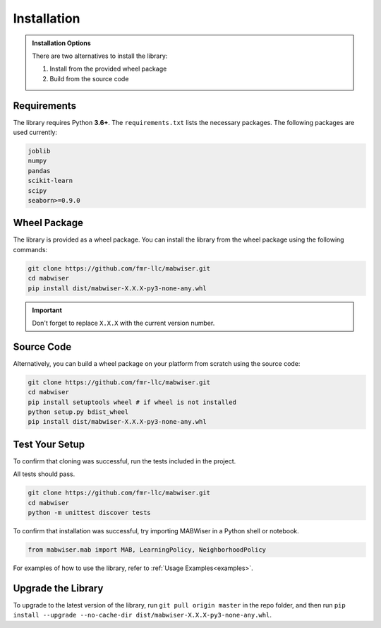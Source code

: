 .. _installation:

Installation
============

.. admonition:: Installation Options

	There are two alternatives to install the library: 

	1. Install from the provided wheel package
	2. Build from the source code 
	
Requirements
------------

The library requires Python **3.6+**. The ``requirements.txt`` lists the necessary
packages. The following packages are used currently:

.. code-block:: python

	joblib
	numpy
	pandas
	scikit-learn
	scipy
	seaborn>=0.9.0

Wheel Package
-------------

The library is provided as a wheel package. You can install the library from the wheel package using the following commands:

.. code-block:: python

	git clone https://github.com/fmr-llc/mabwiser.git 
	cd mabwiser
	pip install dist/mabwiser-X.X.X-py3-none-any.whl

.. important:: Don't forget to replace ``X.X.X`` with the current version number. 

Source Code
-----------

Alternatively, you can build a wheel package on your platform from scratch using the source code:

.. code-block:: python

	git clone https://github.com/fmr-llc/mabwiser.git
	cd mabwiser
	pip install setuptools wheel # if wheel is not installed
	python setup.py bdist_wheel 
	pip install dist/mabwiser-X.X.X-py3-none-any.whl

Test Your Setup
---------------
To confirm that cloning was successful, run the tests included in the project. 

All tests should pass.

.. code-block:: python

	git clone https://github.com/fmr-llc/mabwiser.git
	cd mabwiser
	python -m unittest discover tests

To confirm that installation was successful, try importing MABWiser in a Python shell or notebook. 

.. code-block:: python

	from mabwiser.mab import MAB, LearningPolicy, NeighborhoodPolicy

For examples of how to use the library, refer to :ref:`Usage Examples<examples>`.

Upgrade the Library
-------------------

To upgrade to the latest version of the library, run ``git pull origin master`` in the repo folder, and then run ``pip install --upgrade --no-cache-dir dist/mabwiser-X.X.X-py3-none-any.whl``.
